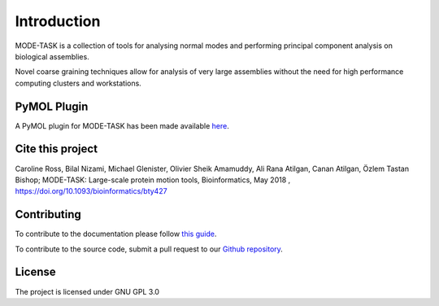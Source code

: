 Introduction
====================================

MODE-TASK is a collection of tools for analysing normal modes and performing principal component analysis on biological assemblies.

Novel coarse graining techniques allow for analysis of very large assemblies without the need for high performance computing clusters and workstations.

PyMOL Plugin
------------------

A PyMOL plugin for MODE-TASK has been made available `here`_.

.. _here: https://github.com/RUBi-ZA/pyMODE-TASK

Cite this project
------------------

Caroline Ross, Bilal Nizami, Michael Glenister, Olivier Sheik Amamuddy, Ali Rana Atilgan, Canan Atilgan, Özlem Tastan Bishop;
MODE-TASK: Large-scale protein motion tools, Bioinformatics, May 2018 , 
https://doi.org/10.1093/bioinformatics/bty427

Contributing
---------------
To contribute to the documentation please follow `this guide`_. 

.. _this guide: https://docs.readthedocs.io/en/latest/getting_started.html

To contribute to the source code, submit a pull request to our `Github repository`_.

.. _Github repository: https://github.com/RUBi-ZA/MODE-TASK

License
---------------

The project is licensed under GNU GPL 3.0
